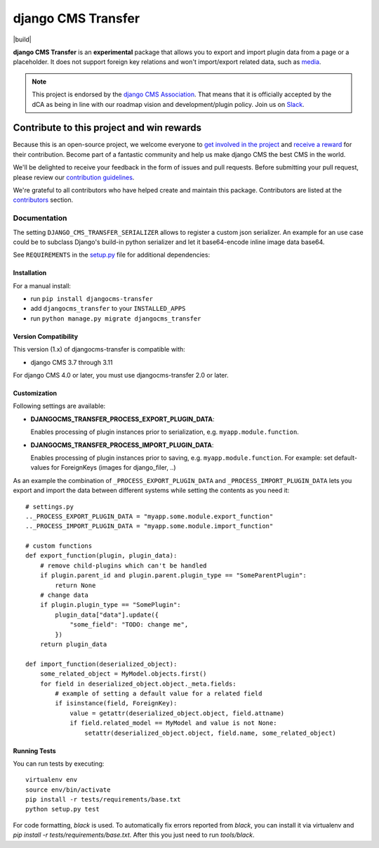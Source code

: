 ===================
django CMS Transfer
===================

|pypi| |build| |coverage| |python| |django| |djangocms|


**django CMS Transfer** is an **experimental** package that allows you to export
and import plugin data from a page or a placeholder. It does not support foreign
key relations and won't import/export related data, such as `media <https://github.com/django-cms/djangocms-transfer/issues/18>`_.

.. note::

        This project is endorsed by the `django CMS Association <https://www.django-cms.org/en/about-us/>`_.
        That means that it is officially accepted by the dCA as being in line with our roadmap vision and development/plugin policy.
        Join us on `Slack <https://www.django-cms.org/slack/>`_.

.. image:: preview.gif


*******************************************
Contribute to this project and win rewards
*******************************************

Because this is an open-source project, we welcome everyone to
`get involved in the project <https://www.django-cms.org/en/contribute/>`_ and
`receive a reward <https://www.django-cms.org/en/bounty-program/>`_ for their contribution.
Become part of a fantastic community and help us make django CMS the best CMS in the world.

We'll be delighted to receive your
feedback in the form of issues and pull requests. Before submitting your
pull request, please review our `contribution guidelines
<http://docs.django-cms.org/en/latest/contributing/index.html>`_.

We're grateful to all contributors who have helped create and maintain this package.
Contributors are listed at the `contributors <https://github.com/django-cms/djangocms-transfer/graphs/contributors>`_
section.


Documentation
=============

The setting ``DJANGO_CMS_TRANSFER_SERIALIZER`` allows to register a custom json serializer. An example for an use case could be to subclass Django's build-in python serializer and let it base64-encode inline image data base64.

See ``REQUIREMENTS`` in the `setup.py <https://github.com/divio/djangocms-transfer/blob/master/setup.py>`_
file for additional dependencies:



Installation
------------

For a manual install:

* run ``pip install djangocms-transfer``
* add ``djangocms_transfer`` to your ``INSTALLED_APPS``
* run ``python manage.py migrate djangocms_transfer``


Version Compatibility
-------------------

This version (1.x) of djangocms-transfer is compatible with:

* django CMS 3.7 through 3.11

For django CMS 4.0 or later, you must use djangocms-transfer 2.0 or later.


Customization
-------------

Following settings are available:

* **DJANGOCMS_TRANSFER_PROCESS_EXPORT_PLUGIN_DATA**:

  Enables processing of plugin instances prior to serialization, e.g.
  ``myapp.module.function``.

* **DJANGOCMS_TRANSFER_PROCESS_IMPORT_PLUGIN_DATA**:

  Enables processing of plugin instances prior to saving, e.g.
  ``myapp.module.function``.
  For example: set default-values for ForeignKeys (images for django_filer, ..)

As an example the combination of ``_PROCESS_EXPORT_PLUGIN_DATA`` and
``_PROCESS_IMPORT_PLUGIN_DATA`` lets you export and import the data between
different systems while setting the contents as you need it::

    # settings.py
    .._PROCESS_EXPORT_PLUGIN_DATA = "myapp.some.module.export_function"
    .._PROCESS_IMPORT_PLUGIN_DATA = "myapp.some.module.import_function"

    # custom functions
    def export_function(plugin, plugin_data):
        # remove child-plugins which can't be handled
        if plugin.parent_id and plugin.parent.plugin_type == "SomeParentPlugin":
            return None
        # change data
        if plugin.plugin_type == "SomePlugin":
            plugin_data["data"].update({
                "some_field": "TODO: change me",
            })
        return plugin_data

    def import_function(deserialized_object):
        some_related_object = MyModel.objects.first()
        for field in deserialized_object.object._meta.fields:
            # example of setting a default value for a related field
            if isinstance(field, ForeignKey):
                value = getattr(deserialized_object.object, field.attname)
                if field.related_model == MyModel and value is not None:
                    setattr(deserialized_object.object, field.name, some_related_object)


Running Tests
-------------

You can run tests by executing::

    virtualenv env
    source env/bin/activate
    pip install -r tests/requirements/base.txt
    python setup.py test

For code formatting, `black` is used. To automatically fix errors reported from
`black`, you can install it via virtualenv and
`pip install -r tests/requirements/base.txt`.
After this you just need to run `tools/black`.


.. |pypi| image:: https://badge.fury.io/py/djangocms-transfer.svg
    :target: http://badge.fury.io/py/djangocms-transfer
.. |coverage| image:: https://codecov.io/gh/django-cms/djangocms-transfer/branch/master/graph/badge.svg
    :target: https://codecov.io/gh/django-cms/djangocms-transfer

.. |python| image:: https://img.shields.io/badge/python-3.9+-blue.svg
    :target: https://pypi.org/project/djangocms-transfer/
.. |django| image:: https://img.shields.io/badge/django-4.2,%205.0,%205.1-blue.svg
    :target: https://www.djangoproject.com/
.. |djangocms| image:: https://img.shields.io/badge/django%20CMS-4-blue.svg
    :target: https://www.django-cms.org/
